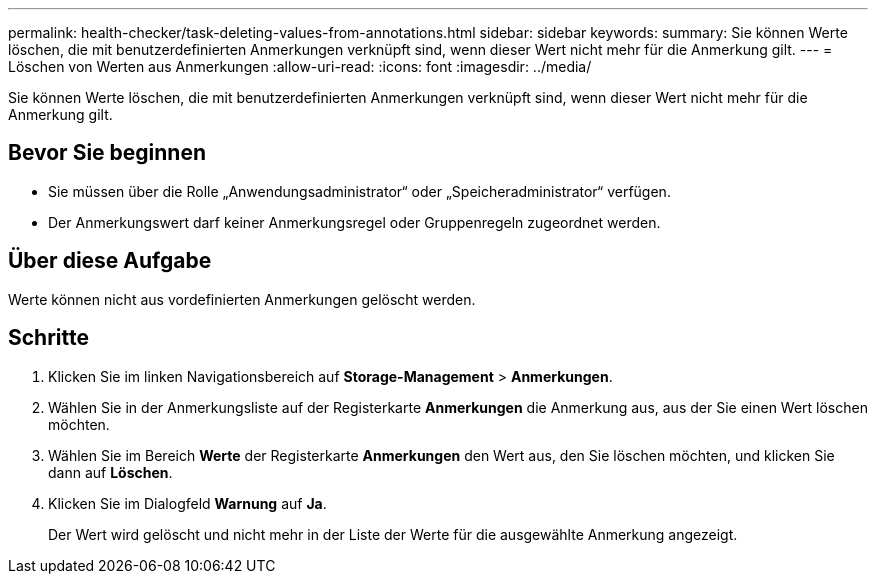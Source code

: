 ---
permalink: health-checker/task-deleting-values-from-annotations.html 
sidebar: sidebar 
keywords:  
summary: Sie können Werte löschen, die mit benutzerdefinierten Anmerkungen verknüpft sind, wenn dieser Wert nicht mehr für die Anmerkung gilt. 
---
= Löschen von Werten aus Anmerkungen
:allow-uri-read: 
:icons: font
:imagesdir: ../media/


[role="lead"]
Sie können Werte löschen, die mit benutzerdefinierten Anmerkungen verknüpft sind, wenn dieser Wert nicht mehr für die Anmerkung gilt.



== Bevor Sie beginnen

* Sie müssen über die Rolle „Anwendungsadministrator“ oder „Speicheradministrator“ verfügen.
* Der Anmerkungswert darf keiner Anmerkungsregel oder Gruppenregeln zugeordnet werden.




== Über diese Aufgabe

Werte können nicht aus vordefinierten Anmerkungen gelöscht werden.



== Schritte

. Klicken Sie im linken Navigationsbereich auf *Storage-Management* > *Anmerkungen*.
. Wählen Sie in der Anmerkungsliste auf der Registerkarte *Anmerkungen* die Anmerkung aus, aus der Sie einen Wert löschen möchten.
. Wählen Sie im Bereich *Werte* der Registerkarte *Anmerkungen* den Wert aus, den Sie löschen möchten, und klicken Sie dann auf *Löschen*.
. Klicken Sie im Dialogfeld *Warnung* auf *Ja*.
+
Der Wert wird gelöscht und nicht mehr in der Liste der Werte für die ausgewählte Anmerkung angezeigt.


